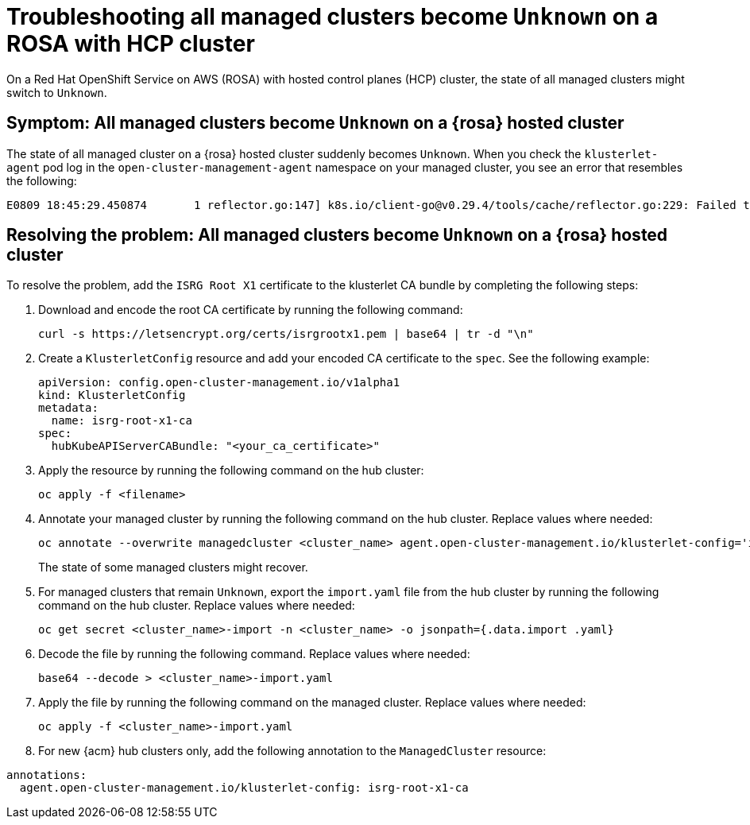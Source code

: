 [#trouble-state-unknown-rosa-hcp]
= Troubleshooting all managed clusters become `Unknown` on a ROSA with HCP cluster

On a Red Hat OpenShift Service on AWS (ROSA) with hosted control planes (HCP) cluster, the state of all managed clusters might switch to `Unknown`.

[#symptom-state-unknown-rosa-hcp]
== Symptom: All managed clusters become `Unknown` on a {rosa} hosted cluster

The state of all managed cluster on a {rosa} hosted cluster suddenly becomes `Unknown`. When you check the `klusterlet-agent` pod log in the `open-cluster-management-agent` namespace on your managed cluster, you see an error that resembles the following: 

[source,bash]
----
E0809 18:45:29.450874       1 reflector.go:147] k8s.io/client-go@v0.29.4/tools/cache/reflector.go:229: Failed to watch *v1.CertificateSigningRequest: failed to list *v1.CertificateSigningRequest: Get "https://api.xxx.openshiftapps.com:443/apis/certificates.k8s.io/v1/certificatesigningrequests?limit=500&resourceVersion=0": tls: failed to verify certificate: x509: certificate signed by unknown authority
----

[#resolve-state-unknown-rosa-hcp]
== Resolving the problem: All managed clusters become `Unknown` on a {rosa} hosted cluster

To resolve the problem, add the `ISRG Root X1` certificate to the klusterlet CA bundle by completing the following steps:

. Download and encode the root CA certificate by running the following command:

+
[source,bash]
----
curl -s https://letsencrypt.org/certs/isrgrootx1.pem | base64 | tr -d "\n"
----

. Create a `KlusterletConfig` resource and add your encoded CA certificate to the `spec`. See the following example:

+
[source,yaml]
----
apiVersion: config.open-cluster-management.io/v1alpha1
kind: KlusterletConfig
metadata:
  name: isrg-root-x1-ca
spec:
  hubKubeAPIServerCABundle: "<your_ca_certificate>"
----

. Apply the resource by running the following command on the hub cluster:

+
[source,bash]
----
oc apply -f <filename>
----

. Annotate your managed cluster by running the following command on the hub cluster. Replace values where needed:

+
[source,bash]
----
oc annotate --overwrite managedcluster <cluster_name> agent.open-cluster-management.io/klusterlet-config='isrg-root-x1-ca'
----
+
The state of some managed clusters might recover.

. For managed clusters that remain `Unknown`, export the `import.yaml` file from the hub cluster by running the following command on the hub cluster. Replace values where needed:

+
[source,bash]
----
oc get secret <cluster_name>-import -n <cluster_name> -o jsonpath={.data.import .yaml}
----

. Decode the file by running the following command. Replace values where needed:

+
[source,bash]
----
base64 --decode > <cluster_name>-import.yaml
----

. Apply the file by running the following command on the managed cluster. Replace values where needed:

+
[source,bash]
----
oc apply -f <cluster_name>-import.yaml
----

. For new {acm} hub clusters only, add the following annotation to the `ManagedCluster` resource:

[source,yaml]
----
annotations:
  agent.open-cluster-management.io/klusterlet-config: isrg-root-x1-ca
----

